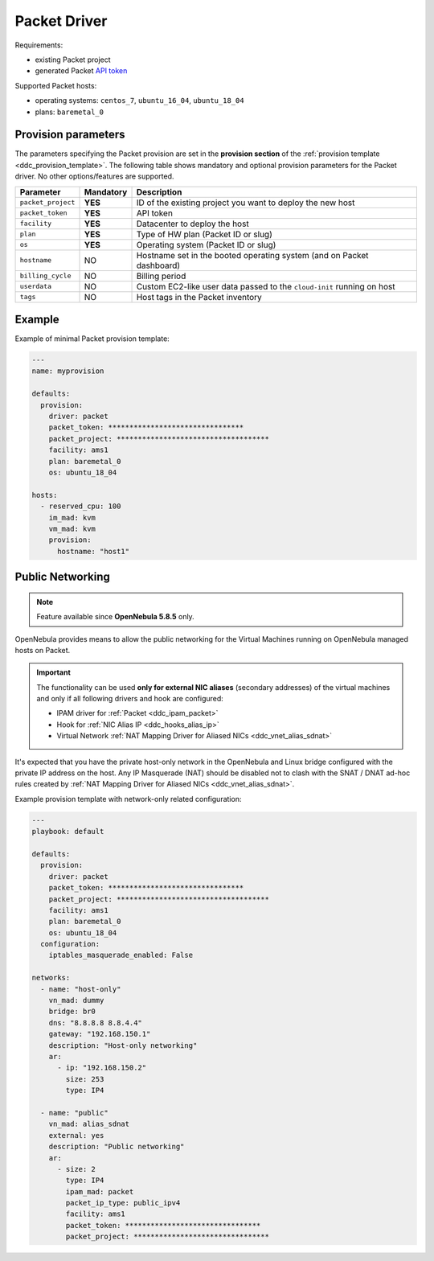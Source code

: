 .. _ddc_driver_packet:

=============
Packet Driver
=============

Requirements:

* existing Packet project
* generated Packet `API token <https://help.packet.net/quick-start/api-integrations>`_

Supported Packet hosts:

* operating systems: ``centos_7``, ``ubuntu_16_04``, ``ubuntu_18_04``
* plans: ``baremetal_0``

.. _ddc_driver_packet_params:

Provision parameters
====================

The parameters specifying the Packet provision are set in the **provision section** of the :ref:`provision template <ddc_provision_template>`. The following table shows mandatory and optional provision parameters for the Packet driver. No other options/features are supported.

================== ========= ===========
Parameter          Mandatory Description
================== ========= ===========
``packet_project`` **YES**   ID of the existing project you want to deploy the new host
``packet_token``   **YES**   API token
``facility``       **YES**   Datacenter to deploy the host
``plan``           **YES**   Type of HW plan (Packet ID or slug)
``os``             **YES**   Operating system (Packet ID or slug)
``hostname``       NO        Hostname set in the booted operating system (and on Packet dashboard)
``billing_cycle``  NO        Billing period
``userdata``       NO        Custom EC2-like user data passed to the ``cloud-init`` running on host
``tags``           NO        Host tags in the Packet inventory
================== ========= ===========

Example
=======

Example of minimal Packet provision template:

.. code::

    ---
    name: myprovision

    defaults:
      provision:
        driver: packet
        packet_token: ********************************
        packet_project: ************************************
        facility: ams1
        plan: baremetal_0
        os: ubuntu_18_04

    hosts:
      - reserved_cpu: 100
        im_mad: kvm
        vm_mad: kvm
        provision:
          hostname: "host1"


Public Networking
=================

.. note::

    Feature available since **OpenNebula 5.8.5** only.

OpenNebula provides means to allow the public networking for the Virtual Machines running on OpenNebula managed hosts on Packet.

.. important::

    The functionality can be used **only for external NIC aliases** (secondary addresses) of the virtual machines and only if all following drivers and hook are configured:

    * IPAM driver for :ref:`Packet <ddc_ipam_packet>`
    * Hook for :ref:`NIC Alias IP <ddc_hooks_alias_ip>`
    * Virtual Network :ref:`NAT Mapping Driver for Aliased NICs <ddc_vnet_alias_sdnat>`

It's expected that you have the private host-only network in the OpenNebula and Linux bridge configured with the private IP address on the host. Any IP Masquerade (NAT) should be disabled not to clash with the SNAT / DNAT ad-hoc rules created by :ref:`NAT Mapping Driver for Aliased NICs <ddc_vnet_alias_sdnat>`.

Example provision template with network-only related configuration:

.. code::

    ---
    playbook: default

    defaults:
      provision:
        driver: packet
        packet_token: ********************************
        packet_project: ************************************
        facility: ams1
        plan: baremetal_0
        os: ubuntu_18_04
      configuration:
        iptables_masquerade_enabled: False

    networks:
      - name: "host-only"
        vn_mad: dummy
        bridge: br0
        dns: "8.8.8.8 8.8.4.4"
        gateway: "192.168.150.1"
        description: "Host-only networking"
        ar:
          - ip: "192.168.150.2"
            size: 253
            type: IP4

      - name: "public"
        vn_mad: alias_sdnat
        external: yes
        description: "Public networking"
        ar:
          - size: 2
            type: IP4
            ipam_mad: packet
            packet_ip_type: public_ipv4
            facility: ams1
            packet_token: ********************************
            packet_project: ********************************
